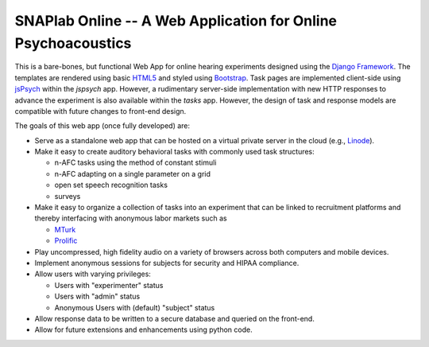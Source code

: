 SNAPlab Online -- A Web Application for Online Psychoacoustics
==============================================================

.. image:: https://badges.gitter.im/PurdueSNAPlab/OnlinePsychoacoustics.svg
	:alt: Join discussions at https://gitter.im/PurdueSNAPlab/OnlinePsychoacoustics
	:target: https://gitter.im/PurdueSNAPlab/OnlinePsychoacoustics?utm_source=badge&utm_medium=badge&utm_campaign=pr-badge

This is a bare-bones, but functional Web App for online
hearing experiments designed using the `Django Framework <https://www.djangoproject.com>`_.
The templates are rendered using basic `HTML5 <https://en.wikipedia.org/wiki/HTML5>`_ and
styled using `Bootstrap <https://getbootstrap.com/>`_.
Task pages are implemented client-side using `jsPsych <https://www.jspsych.org>`_
within the *jspsych* app.
However, a rudimentary server-side implementation 
with new HTTP responses to advance the experiment
is also available within the *tasks* app.
However, the design of task and response models are compatible with
future changes to front-end design.


The goals of this web app (once fully developed) are:

*	Serve as a standalone web app that can be hosted
	on a virtual private server in the cloud (e.g., `Linode <https://www.linode.com>`_).

* 	Make it easy to create auditory behavioral tasks
	with commonly used task structures:

	* n-AFC tasks using the method of constant stimuli
	* n-AFC adapting on a single parameter on a grid
	* open set speech recognition tasks
	* surveys

*	Make it easy to organize a collection of tasks into an experiment
	that can be linked to recruitment platforms and thereby interfacing
	with anonymous labor markets such as

	* `MTurk <https://www.mturk.com>`_
	* `Prolific <https://www.prolific.co>`_

*	Play uncompressed, high fidelity audio on a variety of browsers
	across both computers and mobile devices.

*	Implement anonymous sessions for subjects for security
	and HIPAA compliance.

*	Allow users with varying privileges:

	* Users with "experimenter" status
	* Users with "admin" status
	* Anonymous Users with (default) "subject" status

*	Allow response data to be written to a secure database
	and queried on the front-end.

*	Allow for future extensions and enhancements using python code.


